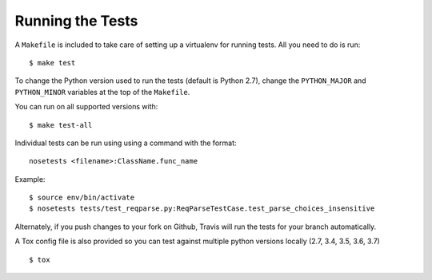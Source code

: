 .. _testing:

Running the Tests
=================

A ``Makefile`` is included to take care of setting up a virtualenv for running tests. All you need to do is run::

    $ make test

To change the Python version used to run the tests (default is Python 2.7), change the ``PYTHON_MAJOR`` and ``PYTHON_MINOR`` variables at the top of the ``Makefile``.

You can run on all supported versions with::

    $ make test-all

Individual tests can be run using using a command with the format::

    nosetests <filename>:ClassName.func_name

Example::

    $ source env/bin/activate
    $ nosetests tests/test_reqparse.py:ReqParseTestCase.test_parse_choices_insensitive

Alternately, if you push changes to your fork on Github, Travis will run the tests
for your branch automatically.

A Tox config file is also provided so you can test against multiple python
versions locally (2.7, 3.4, 3.5, 3.6, 3.7) ::

    $ tox
